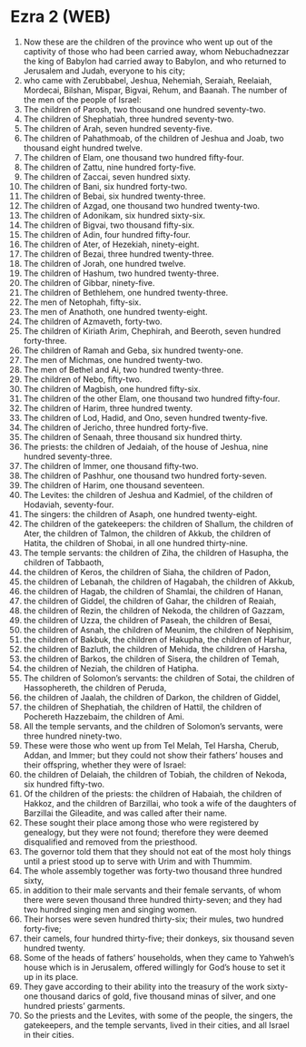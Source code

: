 * Ezra 2 (WEB)
:PROPERTIES:
:ID: WEB/15-EZR02
:END:

1. Now these are the children of the province who went up out of the captivity of those who had been carried away, whom Nebuchadnezzar the king of Babylon had carried away to Babylon, and who returned to Jerusalem and Judah, everyone to his city;
2. who came with Zerubbabel, Jeshua, Nehemiah, Seraiah, Reelaiah, Mordecai, Bilshan, Mispar, Bigvai, Rehum, and Baanah. The number of the men of the people of Israel:
3. The children of Parosh, two thousand one hundred seventy-two.
4. The children of Shephatiah, three hundred seventy-two.
5. The children of Arah, seven hundred seventy-five.
6. The children of Pahathmoab, of the children of Jeshua and Joab, two thousand eight hundred twelve.
7. The children of Elam, one thousand two hundred fifty-four.
8. The children of Zattu, nine hundred forty-five.
9. The children of Zaccai, seven hundred sixty.
10. The children of Bani, six hundred forty-two.
11. The children of Bebai, six hundred twenty-three.
12. The children of Azgad, one thousand two hundred twenty-two.
13. The children of Adonikam, six hundred sixty-six.
14. The children of Bigvai, two thousand fifty-six.
15. The children of Adin, four hundred fifty-four.
16. The children of Ater, of Hezekiah, ninety-eight.
17. The children of Bezai, three hundred twenty-three.
18. The children of Jorah, one hundred twelve.
19. The children of Hashum, two hundred twenty-three.
20. The children of Gibbar, ninety-five.
21. The children of Bethlehem, one hundred twenty-three.
22. The men of Netophah, fifty-six.
23. The men of Anathoth, one hundred twenty-eight.
24. The children of Azmaveth, forty-two.
25. The children of Kiriath Arim, Chephirah, and Beeroth, seven hundred forty-three.
26. The children of Ramah and Geba, six hundred twenty-one.
27. The men of Michmas, one hundred twenty-two.
28. The men of Bethel and Ai, two hundred twenty-three.
29. The children of Nebo, fifty-two.
30. The children of Magbish, one hundred fifty-six.
31. The children of the other Elam, one thousand two hundred fifty-four.
32. The children of Harim, three hundred twenty.
33. The children of Lod, Hadid, and Ono, seven hundred twenty-five.
34. The children of Jericho, three hundred forty-five.
35. The children of Senaah, three thousand six hundred thirty.
36. The priests: the children of Jedaiah, of the house of Jeshua, nine hundred seventy-three.
37. The children of Immer, one thousand fifty-two.
38. The children of Pashhur, one thousand two hundred forty-seven.
39. The children of Harim, one thousand seventeen.
40. The Levites: the children of Jeshua and Kadmiel, of the children of Hodaviah, seventy-four.
41. The singers: the children of Asaph, one hundred twenty-eight.
42. The children of the gatekeepers: the children of Shallum, the children of Ater, the children of Talmon, the children of Akkub, the children of Hatita, the children of Shobai, in all one hundred thirty-nine.
43. The temple servants: the children of Ziha, the children of Hasupha, the children of Tabbaoth,
44. the children of Keros, the children of Siaha, the children of Padon,
45. the children of Lebanah, the children of Hagabah, the children of Akkub,
46. the children of Hagab, the children of Shamlai, the children of Hanan,
47. the children of Giddel, the children of Gahar, the children of Reaiah,
48. the children of Rezin, the children of Nekoda, the children of Gazzam,
49. the children of Uzza, the children of Paseah, the children of Besai,
50. the children of Asnah, the children of Meunim, the children of Nephisim,
51. the children of Bakbuk, the children of Hakupha, the children of Harhur,
52. the children of Bazluth, the children of Mehida, the children of Harsha,
53. the children of Barkos, the children of Sisera, the children of Temah,
54. the children of Neziah, the children of Hatipha.
55. The children of Solomon’s servants: the children of Sotai, the children of Hassophereth, the children of Peruda,
56. the children of Jaalah, the children of Darkon, the children of Giddel,
57. the children of Shephatiah, the children of Hattil, the children of Pochereth Hazzebaim, the children of Ami.
58. All the temple servants, and the children of Solomon’s servants, were three hundred ninety-two.
59. These were those who went up from Tel Melah, Tel Harsha, Cherub, Addan, and Immer; but they could not show their fathers’ houses and their offspring, whether they were of Israel:
60. the children of Delaiah, the children of Tobiah, the children of Nekoda, six hundred fifty-two.
61. Of the children of the priests: the children of Habaiah, the children of Hakkoz, and the children of Barzillai, who took a wife of the daughters of Barzillai the Gileadite, and was called after their name.
62. These sought their place among those who were registered by genealogy, but they were not found; therefore they were deemed disqualified and removed from the priesthood.
63. The governor told them that they should not eat of the most holy things until a priest stood up to serve with Urim and with Thummim.
64. The whole assembly together was forty-two thousand three hundred sixty,
65. in addition to their male servants and their female servants, of whom there were seven thousand three hundred thirty-seven; and they had two hundred singing men and singing women.
66. Their horses were seven hundred thirty-six; their mules, two hundred forty-five;
67. their camels, four hundred thirty-five; their donkeys, six thousand seven hundred twenty.
68. Some of the heads of fathers’ households, when they came to Yahweh’s house which is in Jerusalem, offered willingly for God’s house to set it up in its place.
69. They gave according to their ability into the treasury of the work sixty-one thousand darics of gold, five thousand minas of silver, and one hundred priests’ garments.
70. So the priests and the Levites, with some of the people, the singers, the gatekeepers, and the temple servants, lived in their cities, and all Israel in their cities.
